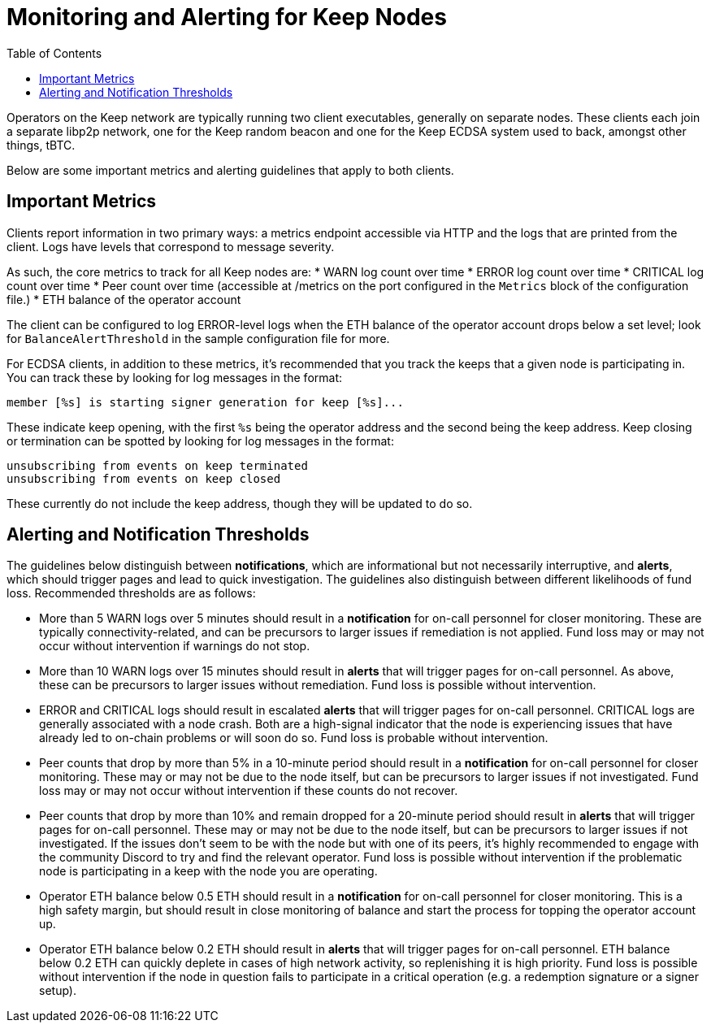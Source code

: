 :toc: macro

= Monitoring and Alerting for Keep Nodes

toc::[]

Operators on the Keep network are typically running two client executables,
generally on separate nodes. These clients each join a separate libp2p network,
one for the Keep random beacon and one for the Keep ECDSA system used to back,
amongst other things, tBTC.

Below are some important metrics and alerting guidelines that apply to both
clients.

== Important Metrics

Clients report information in two primary ways: a metrics endpoint accessible
via HTTP and the logs that are printed from the client. Logs have levels that
correspond to message severity.

As such, the core metrics to track for all Keep nodes are:
* WARN log count over time
* ERROR log count over time
* CRITICAL log count over time
* Peer count over time (accessible at /metrics on the port configured in the
  `Metrics` block of the configuration file.)
* ETH balance of the operator account

The client can be configured to log ERROR-level logs when the ETH balance of the
operator account drops below a set level; look for `BalanceAlertThreshold` in
the sample configuration file for more.

For ECDSA clients, in addition to these metrics, it’s recommended that you
track the keeps that a given node is participating in. You can track these by
looking for log messages in the format:

```
member [%s] is starting signer generation for keep [%s]...  
```

These indicate keep opening, with the first `%s` being the operator address
and the second being the keep address. Keep closing or termination can be
spotted by looking for log messages in the format:

```
unsubscribing from events on keep terminated 
unsubscribing from events on keep closed 
```

These currently do not include the keep address, though they will be updated to do so.

== Alerting and Notification Thresholds

The guidelines below distinguish between **notifications**, which are
informational but not necessarily interruptive, and **alerts**, which should
trigger pages and lead to quick investigation. The guidelines also
distinguish between different likelihoods of fund loss. Recommended
thresholds are as follows:

* More than 5 WARN logs over 5 minutes should result in a **notification** for
  on-call personnel for closer monitoring. These are typically
  connectivity-related, and can be precursors to larger issues if remediation
  is not applied. Fund loss may or may not occur without intervention if
  warnings do not stop.
* More than 10 WARN logs over 15 minutes should result in **alerts** that will
  trigger pages for on-call personnel. As above, these can be precursors to
  larger issues without remediation. Fund loss is possible without
  intervention.
* ERROR and CRITICAL logs should result in escalated **alerts** that will
  trigger pages for on-call personnel. CRITICAL logs are generally associated
  with a node crash. Both are a high-signal indicator that the node is
  experiencing issues that have already led to on-chain problems or will soon
  do so. Fund loss is probable without intervention.
* Peer counts that drop by more than 5% in a 10-minute period should result in
  a **notification** for on-call personnel for closer monitoring. These may
  or may not be due to the node itself, but can be precursors to larger
  issues if not investigated. Fund loss may or may not occur without
  intervention if these counts do not recover.
* Peer counts that drop by more than 10% and remain dropped for a 20-minute
  period should result in **alerts** that will trigger pages for on-call
  personnel. These may or may not be due to the node itself, but can be
  precursors to larger issues if not investigated. If the issues don’t seem
  to be with the node but with one of its peers, it’s highly recommended to
  engage with the community Discord to try and find the relevant operator.
  Fund loss is possible without intervention if the problematic node is
  participating in a keep with the node you are operating.
* Operator ETH balance below 0.5 ETH should result in a **notification** for
  on-call personnel for closer monitoring. This is a high safety margin, but
  should result in close monitoring of balance and start the process for
  topping the operator account up.
* Operator ETH balance below 0.2 ETH should result in **alerts** that will
  trigger pages for on-call personnel. ETH balance below 0.2 ETH can quickly
  deplete in cases of high network activity, so replenishing it is high
  priority. Fund loss is possible without intervention if the node in
  question fails to participate in a critical operation (e.g. a redemption
  signature or a signer setup).